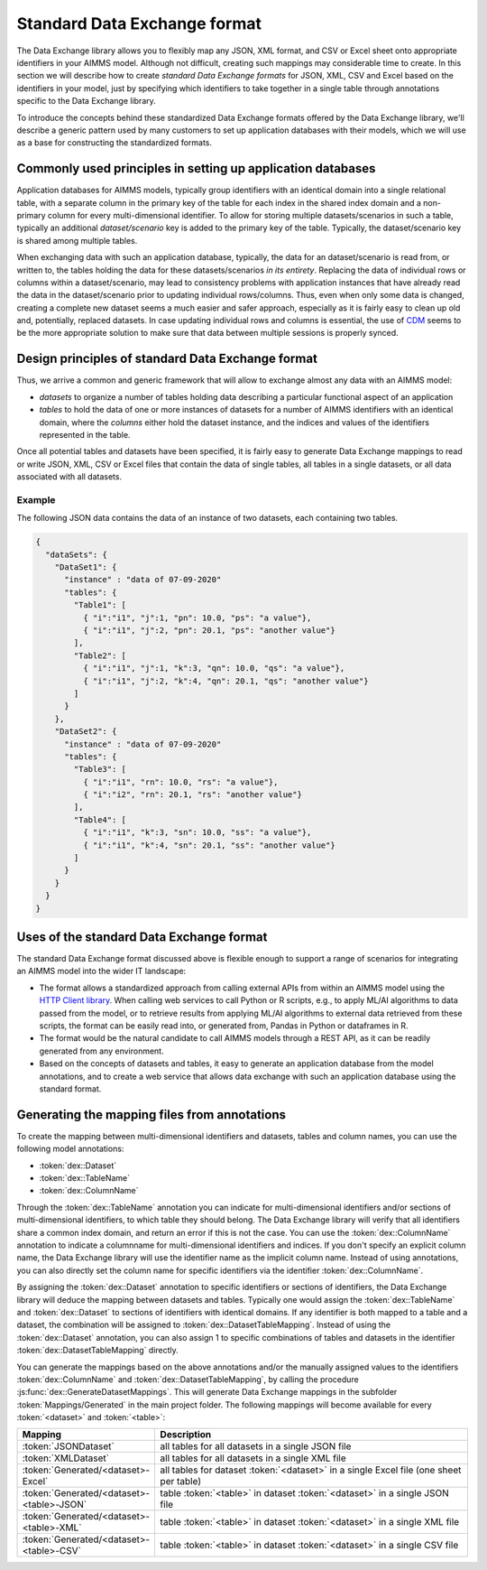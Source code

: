 Standard Data Exchange format
*****************************

The Data Exchange library allows you to flexibly map any JSON, XML format, and CSV or Excel sheet onto appropriate identifiers in your AIMMS model. Although not difficult, creating such mappings may considerable time to create. In this section we will describe how to create *standard Data Exchange formats* for JSON, XML, CSV and Excel based on the identifiers in your model, just by specifying which identifiers to take together in a single table through annotations specific to the Data Exchange library.

To introduce the concepts behind these standardized Data Exchange formats offered by the Data Exchange library, we'll describe a generic pattern used by many customers to set up application databases with their models, which we will use as a base for constructing the standardized formats.

Commonly used principles in setting up application databases
============================================================

Application databases for AIMMS models, typically group identifiers with an identical domain into a single relational table, with a separate column in the primary key of the table for each index in the shared index domain and a non-primary column for every multi-dimensional identifier. To allow for storing multiple datasets/scenarios in such a table, typically an additional *dataset/scenario* key is added to the primary key of the table. Typically, the dataset/scenario key is shared among multiple tables. 

When exchanging data with such an application database, typically, the data for an dataset/scenario is read from, or written to, the tables holding the data for these datasets/scenarios *in its entirety*. Replacing the data of individual rows or columns within a dataset/scenario, may lead to consistency problems with application instances that have already read the data in the dataset/scenario prior to updating individual rows/columns. Thus, even when only some data is changed, creating a complete new dataset seems a much easier and safer approach, especially as it is fairly easy to clean up old and, potentially, replaced datasets. In case updating individual rows and columns is essential, the use of `CDM <../cdm/index.html>`_ seems to be the more appropriate solution to make sure that data between multiple sessions is properly synced.

Design principles of standard Data Exchange format
==================================================

Thus, we arrive a common and generic framework that will allow to exchange almost any data with an AIMMS model:

* *datasets* to organize a number of tables holding data describing a particular functional aspect of an application
* *tables* to hold the data of one or more instances of datasets for a number of AIMMS identifiers with an identical domain, where the *columns* either hold the dataset instance, and the indices and values of the identifiers represented in the table.

Once all potential tables and datasets have been specified, it is fairly easy to generate Data Exchange mappings to read or write JSON, XML, CSV or Excel files that contain the data of single tables, all tables in a single datasets, or all data associated with all datasets. 

Example
-------

The following JSON data contains the data of an instance of two datasets, each containing two tables.

.. code-block:: json

    {
      "dataSets": {
        "DataSet1": {
          "instance" : "data of 07-09-2020"
          "tables": {
            "Table1": [
              { "i":"i1", "j":1, "pn": 10.0, "ps": "a value"},
              { "i":"i1", "j":2, "pn": 20.1, "ps": "another value"}
            ],
            "Table2": [
              { "i":"i1", "j":1, "k":3, "qn": 10.0, "qs": "a value"},
              { "i":"i1", "j":2, "k":4, "qn": 20.1, "qs": "another value"}
            ]
          }
        },
        "DataSet2": {
          "instance" : "data of 07-09-2020"
          "tables": {
            "Table3": [
              { "i":"i1", "rn": 10.0, "rs": "a value"},
              { "i":"i2", "rn": 20.1, "rs": "another value"}
            ],
            "Table4": [
              { "i":"i1", "k":3, "sn": 10.0, "ss": "a value"},
              { "i":"i1", "k":4, "sn": 20.1, "ss": "another value"}
            ]
          }
        }
      }
    }
    
Uses of the standard Data Exchange format
=========================================

The standard Data Exchange format discussed above is flexible enough to support a range of scenarios for integrating an AIMMS model into the wider IT landscape:

* The format allows a standardized approach from calling external APIs from within an AIMMS model using the `HTTP Client library <../htppclient/index.html>`_. When calling web services to call Python or R scripts, e.g., to apply ML/AI algorithms to data passed from the model, or to retrieve results from applying ML/AI algorithms to external data retrieved from these scripts, the format can be easily read into, or generated from, Pandas in Python or dataframes in R. 
* The format would be the natural candidate to call AIMMS models through a REST API, as it can be readily generated from any environment.
* Based on the concepts of datasets and tables, it easy to generate an application database from the model annotations, and to create a web service that allows data exchange with such an application database using the standard format.

Generating the mapping files from annotations
=============================================

To create the mapping between multi-dimensional identifiers and datasets, tables and column names, you can use the following model annotations:

* :token:`dex::Dataset`
* :token:`dex::TableName`
* :token:`dex::ColumnName`

Through the :token:`dex::TableName` annotation you can indicate for multi-dimensional identifiers and/or sections of multi-dimensional identifiers, to which table they should belong. The Data Exchange library will verify that all identifiers share a common index domain, and return an error if this is not the case. You can use the :token:`dex::ColumnName` annotation to indicate a columnname for multi-dimensional identifiers and indices. If you don't specify an explicit column name, the Data Exchange library will use the identifier name as the implicit column name. Instead of using annotations, you can also directly set the column name for specific identifiers via the identifier :token:`dex::ColumnName`.

By assigning the :token:`dex::Dataset` annotation to specific identifiers or sections of identifiers, the Data Exchange library will deduce the mapping between datasets and tables. Typically one would assign the :token:`dex::TableName` and :token:`dex::Dataset` to sections of identifiers with identical domains. If any identifier is both mapped to a table and a dataset, the combination will be assigned to :token:`dex::DatasetTableMapping`. Instead of using the :token:`dex::Dataset` annotation, you can also assign 1 to specific combinations of tables and datasets in the identifier :token:`dex::DatasetTableMapping` directly. 

You can generate the mappings based on the above annotations and/or the manually assigned values to the identifiers :token:`dex::ColumnName` and :token:`dex::DatasetTableMapping`, by calling the procedure :js:func:`dex::GenerateDatasetMappings`.
This will generate Data Exchange mappings in the subfolder :token:`Mappings/Generated` in the main project folder. The following mappings will become available for every :token:`<dataset>`  and :token:`<table>`:

.. csv-table:: 
   :header: "Mapping", "Description"
   :widths: 40, 100
   
    :token:`JSONDataset`, all tables for all datasets in a single JSON file
    :token:`XMLDataset`, all tables for all datasets in a single XML file
    :token:`Generated/<dataset>-Excel`, all tables for dataset :token:`<dataset>` in a single Excel file (one sheet per table)
    :token:`Generated/<dataset>-<table>-JSON`, table :token:`<table>` in dataset :token:`<dataset>` in a single JSON file
    :token:`Generated/<dataset>-<table>-XML`, table :token:`<table>` in dataset :token:`<dataset>` in a single XML file
    :token:`Generated/<dataset>-<table>-CSV`, table :token:`<table>` in dataset :token:`<dataset>` in a single CSV file


